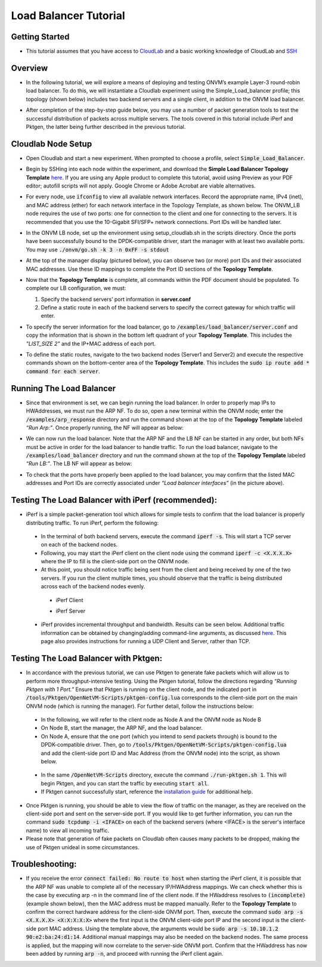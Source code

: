 Load Balancer Tutorial
=====================================

Getting Started
-----------------
- This tutorial assumes that you have access to `CloudLab <https://cloudlab.us/>`_ and a basic working knowledge of CloudLab and `SSH <https://www.ssh.com/ssh/>`_

Overview
-----------------
- In the following tutorial, we will explore a means of deploying and testing ONVM’s example Layer-3 round-robin load balancer. To do this, we will instantiate a Cloudlab experiment using the Simple_Load_balancer profile; this topology (shown below) includes two backend servers and a single client, in addition to the ONVM load balancer.

  .. image:: ../images/lb-1.png

- After completion of the step-by-step guide below, you may use a number of packet generation tools to test the successful distribution of packets across multiple servers. The tools covered in this tutorial include iPerf and Pktgen, the latter being further described in the previous tutorial. 

Cloudlab Node Setup
-----------------
- Open Cloudlab and start a new experiment. When prompted to choose a profile, select :code:`Simple_Load_Balancer`.
- Begin by SSHing into each node within the experiment, and download the **Simple Load Balancer Topology Template** `here <https://github.com/jettjacobs/openNetVM/blob/docs/docs/loadbalancer/ONVM_LB_TopologyDoc.pdf>`_. If you are using any Apple product to complete this tutorial, avoid using Preview as your PDF editor; autofill scripts will not apply. Google Chrome or Adobe Acrobat are viable alternatives.
- For every node, use :code:`ifconfig` to view all available network interfaces. Record the appropriate name, IPv4 (inet), and MAC address (ether) for each network interface in the Topology Template, as shown below. The ONVM_LB node requires the use of two ports: one for connection to the client and one for connecting to the servers. It is recommended that you use the 10-Gigabit SFI/SFP+ network connections. Port IDs will be handled later.

  .. image:: ../images/lb-2.png

- In the ONVM LB node, set up the environment using setup_cloudlab.sh in the scripts directory. Once the ports have been successfully bound to the DPDK-compatible driver, start the manager with at least two available ports. You may use :code:`./onvm/go.sh -k 3 -n 0xFF -s stdout`
- At the top of the manager display (pictured below), you can observe two (or more) port IDs and their associated MAC addresses. Use these ID mappings to complete the Port ID sections of the **Topology Template**.

  .. image:: ../images/lb-3.png

- Now that the **Topology Template** is complete, all commands within the PDF document should be populated. To complete our LB configuration, we must:
  
  #. Specify the backend servers’ port information in **server.conf**
  #. Define a static route in each of the backend servers to specify the correct gateway for which traffic will enter. 

- To specify the server information for the load balancer, go to :code:`/examples/load_balancer/server.conf` and copy the information that is shown in the bottom left quadrant of your **Topology Template**. This includes the *"LIST_SIZE 2"* and the IP+MAC address of each port.
- To define the static routes, navigate to the two backend nodes (Server1 and Server2) and execute the respective commands shown on the bottom-center area of the **Topology Template**. This includes the :code:`sudo ip route add * command for each server`.

Running The Load Balancer
-----------------

- Since that environment is set, we can begin running the load balancer. In order to properly map IPs to HWAddresses, we must run the ARP NF. To do so, open a new terminal within the ONVM node; enter the :code:`/examples/arp_response` directory and run the command shown at the top of the **Topology Template** labeled *“Run Arp:”*. Once properly running, the NF will appear as below:

  .. image:: ../images/lb-4.png

- We can now run the load balancer. Note that the ARP NF and the LB NF can be started in any order, but both NFs must be active in order for the load balancer to handle traffic. To run the load balancer, navigate to the :code:`/examples/load_balancer` directory and run the command shown at the top of the **Topology Template** labeled *“Run LB:”*. The LB NF will appear as below:

  .. image:: ../images/lb-5.png

- To check that the ports have properly been applied to the load balancer, you may confirm that the listed MAC addresses and Port IDs are correctly associated under *“Load balancer interfaces”* (in the picture above).

Testing The Load Balancer with iPerf (recommended):
-----------------

- iPerf is a simple packet-generation tool which allows for simple tests to confirm that the load balancer is properly distributing traffic. To run iPerf, perform the following:
 - In the terminal of both backend servers, execute the command :code:`iperf -s`. This will start a TCP server on each of the backend nodes.
 - Following, you may start the iPerf client on the client node using the command :code:`iperf -c <X.X.X.X>` where the IP to fill is the client-side port on the ONVM node.
 - At this point, you should notice traffic being sent from the client and being received by one of the two servers. If you run the client multiple times, you should observe that the traffic is being distributed across each of the backend nodes evenly.
  - iPerf Client
    
    .. image:: ../images/lb-6.png
    
  - iPerf Server
    
    .. image:: ../images/lb-7.png
  
 - iPerf provides incremental throughput and bandwidth. Results can be seen below. Additional traffic information can be obtained by changing/adding command-line arguments, as discussed `here <https://helpmanual.io/man1/iperf/>`_. This page also provides instructions for running a UDP Client and Server, rather than TCP.
 
Testing The Load Balancer with Pktgen:
-----------------

- In accordance with the previous tutorial, we can use Pktgen to generate fake packets which will allow us to perform more throughput-intensive testing. Using the Pktgen tutorial, follow the directions regarding *“Running Pktgen with 1 Port.”* Ensure that Pktgen is running on the client node, and the indicated port in :code:`/tools/Pktgen/OpenNetVM-Scripts/pktgen-config.lua` corresponds to the client-side port on the main ONVM node (which is running the manager). For further detail, follow the instructions below:
 - In the following, we will refer to the client node as Node A and the ONVM node as Node B
 - On Node B, start the manager, the ARP NF, and the load balancer.
 - On Node A, ensure that the one port (which you intend to send packets through) is bound to the DPDK-compatible driver. Then, go to :code:`/tools/Pktgen/OpenNetVM-Scripts/pktgen-config.lua` and add the client-side port ID and Mac Address (from the ONVM node) into the script, as shown below.
 
  .. image:: ../images/lb-8.png
 
 - In the same :code:`/OpenNetVM-Scripts` directory, execute the command :code:`./run-pktgen.sh 1`. This will begin Pktgen, and you can start the traffic by executing :code:`start all`.
 - If Pktgen cannot successfully start, reference the `installation guide <https://github.com/sdnfv/openNetVM-dev/blob/master/tools/Pktgen/README.md>`_  for additional help.

- Once Pktgen is running, you should be able to view the flow of traffic on the manager, as they are received on the client-side port and sent on the server-side port. If you would like to get further information, you can run the command :code:`sudo tcpdump -i <IFACE>` on each of the backend servers (where <IFACE> is the server's interface name) to view all incoming traffic.
- Please note that generation of fake packets on Cloudlab often causes many packets to be dropped, making the use of Pktgen unideal in some circumstances.

Troubleshooting:
-----------------

- If you receive the error :code:`connect failed: No route to host` when starting the iPerf client, it is possible that the ARP NF was unable to complete all of the necessary IP/HWAddress mappings. We can check whether this is the case by executing arp -n in the command line of the client node. If the HWaddress resolves to :code:`(incomplete)` (example shown below), then the MAC address must be mapped manually. Refer to the **Topology Template** to confirm the correct hardware address for the client-side ONVM port. Then, execute the command :code:`sudo arp -s <X.X.X.X> <X:X:X:X:X>` where the first input is the ONVM client-side port IP and the second input is the client-side port MAC address. Using the template above, the arguments would be :code:`sudo arp -s 10.10.1.2 90:e2:ba:24:d1:14`. Additional manual mappings may also be needed on the backend nodes. The same process is applied, but the mapping will now correlate to the server-side ONVM port. Confirm that the HWaddress has now been added by running :code:`arp -n`, and proceed with running the iPerf client again.

  .. image:: ../images/lb-9.png
